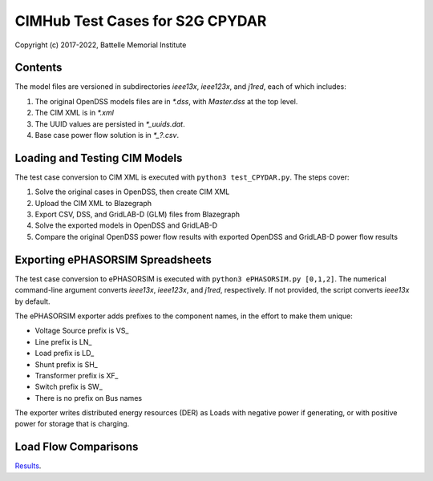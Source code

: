 CIMHub Test Cases for S2G CPYDAR
================================

Copyright (c) 2017-2022, Battelle Memorial Institute

Contents
--------

The model files are versioned in subdirectories *ieee13x*, *ieee123x*, and *j1red*, each of which includes:

1. The original OpenDSS models files are in *\*.dss*, with *Master.dss* at the top level.
2. The CIM XML is in *\*.xml*
3. The UUID values are persisted in *\*\_uuids.dat*.
4. Base case power flow solution is in *\*\_?.csv*.

Loading and Testing CIM Models
------------------------------

The test case conversion to CIM XML is executed with ``python3 test_CPYDAR.py``. The steps cover:

1. Solve the original cases in OpenDSS, then create CIM XML
2. Upload the CIM XML to Blazegraph
3. Export CSV, DSS, and GridLAB-D (GLM) files from Blazegraph
4. Solve the exported models in OpenDSS and GridLAB-D
5. Compare the original OpenDSS power flow results with exported OpenDSS and GridLAB-D power flow results

Exporting ePHASORSIM Spreadsheets
---------------------------------

The test case conversion to ePHASORSIM is executed with ``python3 ePHASORSIM.py [0,1,2]``.
The numerical command-line argument converts *ieee13x*, *ieee123x*, and *j1red*, respectively.
If not provided, the script converts *ieee13x* by default.

The ePHASORSIM exporter adds prefixes to the component names, in the effort to make them unique:

- Voltage Source prefix is VS\_
- Line prefix is LN\_
- Load prefix is LD\_
- Shunt prefix is SH\_
- Transformer prefix is XF\_
- Switch prefix is SW\_
- There is no prefix on Bus names

The exporter writes distributed energy resources (DER) as Loads with negative power if generating,
or with positive power for storage that is charging.

Load Flow Comparisons
---------------------

`Results <onestep.inc>`_.

..
    literalinclude:: onestep.inc
   :language: none
   However, GitHub README will not support include files


